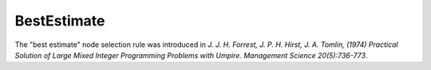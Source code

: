 BestEstimate
============

The "best estimate" node selection rule was introduced in *J. J. H. Forrest, J. P. H. Hirst, J. A. Tomlin, (1974) Practical Solution of Large Mixed Integer Programming Problems with Umpire. Management Science 20(5):736-773*.

.. doxygenclass:: idol::BestEstimate
